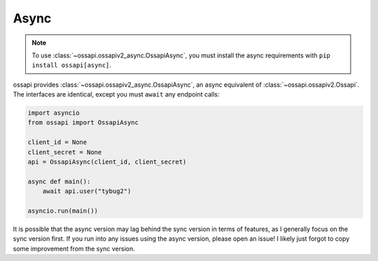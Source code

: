 Async
=====

.. note::

    To use :class:`~ossapi.ossapiv2_async.OssapiAsync`, you must install the async requirements with ``pip install ossapi[async]``.

ossapi provides :class:`~ossapi.ossapiv2_async.OssapiAsync`, an async equivalent of :class:`~ossapi.ossapiv2.Ossapi`. The interfaces are identical, except you must ``await`` any endpoint calls:

.. code-block:: python

    import asyncio
    from ossapi import OssapiAsync

    client_id = None
    client_secret = None
    api = OssapiAsync(client_id, client_secret)

    async def main():
        await api.user("tybug2")

    asyncio.run(main())

It is possible that the async version may lag behind the sync version in terms of features, as I generally focus on the sync version first. If you run into any issues using the async version, please open an issue! I likely just forgot to copy some improvement from the sync version.
